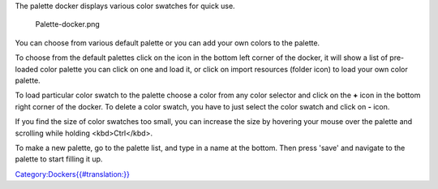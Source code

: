 The palette docker displays various color swatches for quick use.

.. figure:: Palette-docker.png
   :alt: Palette-docker.png

   Palette-docker.png

You can choose from various default palette or you can add your own
colors to the palette.

To choose from the default palettes click on the icon in the bottom left
corner of the docker, it will show a list of pre-loaded color palette
you can click on one and load it, or click on import resources (folder
icon) to load your own color palette.

To load particular color swatch to the palette choose a color from any
color selector and click on the **+** icon in the bottom right corner of
the docker. To delete a color swatch, you have to just select the color
swatch and click on **-** icon.

If you find the size of color swatches too small, you can increase the
size by hovering your mouse over the palette and scrolling while holding
<kbd>Ctrl</kbd>.

To make a new palette, go to the palette list, and type in a name at the
bottom. Then press 'save' and navigate to the palette to start filling
it up.

`Category:Dockers{{#translation:}} <Category:Dockers{{#translation:}}>`__

